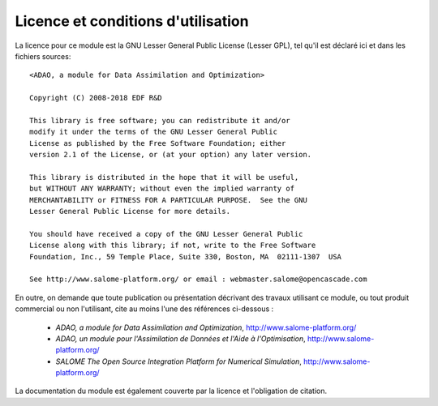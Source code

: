 ..
   Copyright (C) 2008-2018 EDF R&D

   This file is part of SALOME ADAO module.

   This library is free software; you can redistribute it and/or
   modify it under the terms of the GNU Lesser General Public
   License as published by the Free Software Foundation; either
   version 2.1 of the License, or (at your option) any later version.

   This library is distributed in the hope that it will be useful,
   but WITHOUT ANY WARRANTY; without even the implied warranty of
   MERCHANTABILITY or FITNESS FOR A PARTICULAR PURPOSE.  See the GNU
   Lesser General Public License for more details.

   You should have received a copy of the GNU Lesser General Public
   License along with this library; if not, write to the Free Software
   Foundation, Inc., 59 Temple Place, Suite 330, Boston, MA  02111-1307 USA

   See http://www.salome-platform.org/ or email : webmaster.salome@opencascade.com

   Author: Jean-Philippe Argaud, jean-philippe.argaud@edf.fr, EDF R&D

.. _section_license:

================================================================================
Licence et conditions d'utilisation
================================================================================

.. index:: single: COPYING
.. index:: single: LICENCE
.. index:: single: SALOME
.. index:: single: ADAO

La licence pour ce module est la GNU Lesser General Public License (Lesser GPL),
tel qu'il est déclaré ici et dans les fichiers sources::

    <ADAO, a module for Data Assimilation and Optimization>

    Copyright (C) 2008-2018 EDF R&D

    This library is free software; you can redistribute it and/or
    modify it under the terms of the GNU Lesser General Public
    License as published by the Free Software Foundation; either
    version 2.1 of the License, or (at your option) any later version.

    This library is distributed in the hope that it will be useful,
    but WITHOUT ANY WARRANTY; without even the implied warranty of
    MERCHANTABILITY or FITNESS FOR A PARTICULAR PURPOSE.  See the GNU
    Lesser General Public License for more details.

    You should have received a copy of the GNU Lesser General Public
    License along with this library; if not, write to the Free Software
    Foundation, Inc., 59 Temple Place, Suite 330, Boston, MA  02111-1307  USA

    See http://www.salome-platform.org/ or email : webmaster.salome@opencascade.com

En outre, on demande que toute publication ou présentation décrivant des travaux
utilisant ce module, ou tout produit commercial ou non l'utilisant, cite au
moins l'une des références ci-dessous :

    * *ADAO, a module for Data Assimilation and Optimization*,
      http://www.salome-platform.org/

    * *ADAO, un module pour l'Assimilation de Données et l'Aide à
      l'Optimisation*, http://www.salome-platform.org/

    * *SALOME The Open Source Integration Platform for Numerical Simulation*,
      http://www.salome-platform.org/

La documentation du module est également couverte par la licence et l'obligation
de citation.
